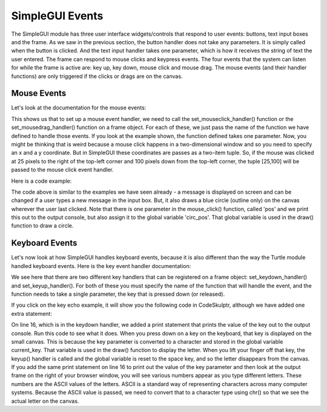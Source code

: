..  Copyright (C) Celine Latulipe.  Permission is granted to copy, distribute
    and/or modify this document under the terms of the GNU Free Documentation
    License, Version 1.3 or any later version published by the Free Software
    Foundation; with Invariant Sections being Forward, Prefaces, and
    Contributor List, no Front-Cover Texts, and no Back-Cover Texts.  A copy of
    the license is included in the section entitled "GNU Free Documentation
    License".

.. qnum::
   :prefix: func-1-
   :start: 1

    
SimpleGUI Events
================
The SimpleGUI module has three user interface widgets/controls that respond to user events: buttons, text input boxes and the frame. As we saw in the previous section, the button handler does not take any parameters. It is simply called when the button is clicked. And the text input handler takes one parameter, which is how it receives the string of text the user entered. The frame can respond to mouse clicks and keypress events. The four events that the system can listen for while the frame is active are: key up, key down, mouse click and mouse drag. The mouse events (and their handler functions) are only triggered if the clicks or drags are on the canvas.

Mouse Events
------------

Let's look at the documentation for the mouse events:

.. image:: Figures/mouse_event_handlers_doc.png
    :width: 600
    :align: center

This shows us that to set up a mouse event handler, we need to call the set_mouseclick_handler() function or the set_mousedrag_handler() function on a frame object. For each of these, we just pass the name of the function we have defined to handle those events. If you look at the example shown, the function defined takes one parameter. Now, you might be thinking that is weird because a mouse click happens in a two-dimensional window and so you need to specify an x and a y coordinate. But in SimpleGUI these coordinates are passes as a two-item tuple. So, if the mouse was clicked at 25 pixels to the right of the top-left corner and 100 pixels down from the top-left corner, the tuple [25,100] will be passed to the mouse click event handler. 

Here is a code example:


.. image:: Figures/mouse_click_handler.png
    :width: 400
    :align: center

The code above is similar to the examples we have seen already - a message is displayed on screen and can be changed if a user types a new message in the input box. But, it also draws a blue circle (outline only) on the canvas wherever the user last clicked. Note that there is one parameter in the mouse_click() function, called 'pos' and we print this out to the output console, but also assign it to the global variable 'circ_pos'. That global variable is used in the draw() function to draw a circle. 

Keyboard Events
---------------
Let's now look at how SimpleGUI handles keyboard events, because it is also different than the way the Turtle module handled keyboard events. Here is the key event handler documentation:


.. image:: Figures/key_handler_doc.png
    :width: 600
    :align: center

We see here that there are two different key handlers that can be registered on a frame object: set_keydown_handler() and set_keyup_handler(). For both of these you must specify the name of the function that will handle the event, and the function needs to take a single parameter, the key that is pressed down (or released). 

If you click on the key echo example, it will show you the following code in CodeSkulptr, although we have added one extra statement:

.. image:: Figures/key_echo.png
    :width: 600
    :align: center

On line 16, which is in the keydown handler, we added a print statement that prints the value of the key out to the output console. Run this code to see what it does. When you press down on a key on the keyboard, that key is displayed on the small canvas. This is because the key parameter is converted to a character and stored in the global variable current_key. That variable is used in the draw() function to display the letter. When you lift your finger off that key, the keyup() handler is called and the global variable is reset to the space key, and so the letter disappears from the canvas. If you add the same print statement on line 16 to print out the value of the key parameter and then look at the output frame on the right of your browser window, you will see various numbers appear as you type different letters. These numbers are the ASCII values of the letters. ASCII is a standard way of representing characters across many computer systems. Because the ASCII value is passed, we need to convert that to a character type using chr() so that we see the actual letter on the canvas.
